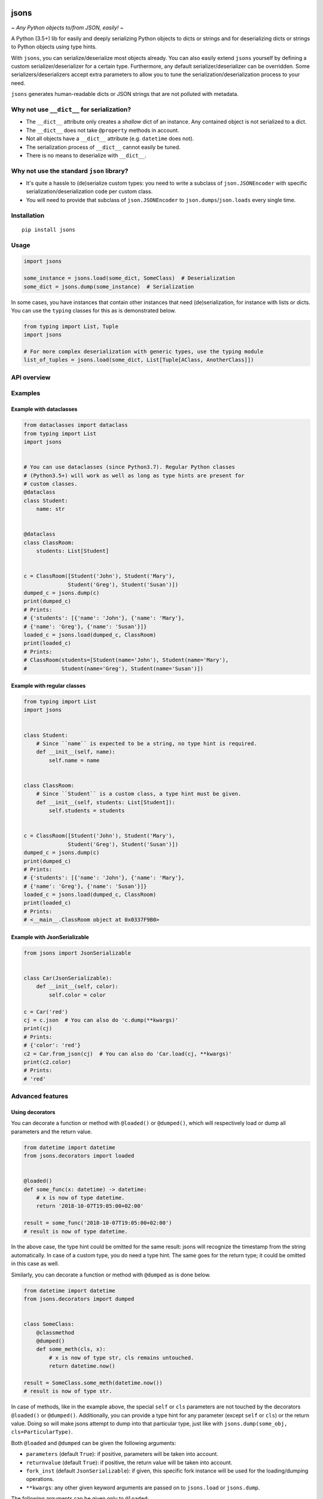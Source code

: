 |PyPI version| |Docs| |Build Status| |Scrutinizer Code Quality|
|Maintainability|

=====
jsons
=====

*~ Any Python objects to/from JSON, easily! ~*

A Python (3.5+) lib for easily and deeply serializing Python objects to dicts
or strings and for deserializing dicts or strings to Python objects using type
hints.

With ``jsons``, you can serialize/deserialize most objects already. You
can also easily extend ``jsons`` yourself by defining a custom
serializer/deserializer for a certain type. Furthermore, any default
serializer/deserializer can be overridden. Some
serializers/deserializers accept extra parameters to allow you to tune
the serialization/deserialization process to your need.

``jsons`` generates human-readable dicts or JSON strings that are not
polluted with metadata.

*******************************************
Why not use ``__dict__`` for serialization?
*******************************************
-  The ``__dict__`` attribute only creates a *shallow* dict of an
   instance. Any contained object is not serialized to a dict.
-  The ``__dict__`` does not take ``@property`` methods in account.
-  Not all objects have a ``__dict__`` attribute (e.g. ``datetime`` does
   not).
-  The serialization process of ``__dict__`` cannot easily be tuned.
-  There is no means to deserialize with ``__dict__``.

******************************************
Why not use the standard ``json`` library?
******************************************

- It's quite a hassle to (de)serialize custom types: you need to
  write a subclass of ``json.JSONEncoder`` with specific
  serialization/deserialization code per custom class.
- You will need to provide that subclass of ``json.JSONEncoder`` to
  ``json.dumps``/``json.loads`` every single time.

************
Installation
************

::

   pip install jsons

*****
Usage
*****

.. code:: python

   import jsons

   some_instance = jsons.load(some_dict, SomeClass)  # Deserialization
   some_dict = jsons.dump(some_instance)  # Serialization

In some cases, you have instances that contain other instances that need
(de)serialization, for instance with lists or dicts. You can use the
``typing`` classes for this as is demonstrated below.

.. code:: python

   from typing import List, Tuple
   import jsons

   # For more complex deserialization with generic types, use the typing module
   list_of_tuples = jsons.load(some_dict, List[Tuple[AClass, AnotherClass]])

************
API overview
************



********
Examples
********

Example with dataclasses
========================

.. code:: python

   from dataclasses import dataclass
   from typing import List
   import jsons


   # You can use dataclasses (since Python3.7). Regular Python classes
   # (Python3.5+) will work as well as long as type hints are present for
   # custom classes.
   @dataclass
   class Student:
       name: str


   @dataclass
   class ClassRoom:
       students: List[Student]


   c = ClassRoom([Student('John'), Student('Mary'),
                 Student('Greg'), Student('Susan')])
   dumped_c = jsons.dump(c)
   print(dumped_c)
   # Prints:
   # {'students': [{'name': 'John'}, {'name': 'Mary'},
   # {'name': 'Greg'}, {'name': 'Susan'}]}
   loaded_c = jsons.load(dumped_c, ClassRoom)
   print(loaded_c)
   # Prints:
   # ClassRoom(students=[Student(name='John'), Student(name='Mary'),
   #           Student(name='Greg'), Student(name='Susan')])

Example with regular classes
============================

.. code:: python

   from typing import List
   import jsons


   class Student:
       # Since ``name`` is expected to be a string, no type hint is required.
       def __init__(self, name):
           self.name = name


   class ClassRoom:
       # Since ``Student`` is a custom class, a type hint must be given.
       def __init__(self, students: List[Student]):
           self.students = students


   c = ClassRoom([Student('John'), Student('Mary'),
                 Student('Greg'), Student('Susan')])
   dumped_c = jsons.dump(c)
   print(dumped_c)
   # Prints:
   # {'students': [{'name': 'John'}, {'name': 'Mary'},
   # {'name': 'Greg'}, {'name': 'Susan'}]}
   loaded_c = jsons.load(dumped_c, ClassRoom)
   print(loaded_c)
   # Prints:
   # <__main__.ClassRoom object at 0x0337F9B0>

Example with JsonSerializable
=============================

.. code:: python

   from jsons import JsonSerializable


   class Car(JsonSerializable):
       def __init__(self, color):
           self.color = color

   c = Car('red')
   cj = c.json  # You can also do 'c.dump(**kwargs)'
   print(cj)
   # Prints:
   # {'color': 'red'}
   c2 = Car.from_json(cj)  # You can also do 'Car.load(cj, **kwargs)'
   print(c2.color)
   # Prints:
   # 'red'

*****************
Advanced features
*****************

Using decorators
================

You can decorate a function or method with ``@loaded()`` or ``@dumped()``,
which will respectively load or dump all parameters and the return value.

.. code:: python

   from datetime import datetime
   from jsons.decorators import loaded


   @loaded()
   def some_func(x: datetime) -> datetime:
       # x is now of type datetime.
       return '2018-10-07T19:05:00+02:00'

   result = some_func('2018-10-07T19:05:00+02:00')
   # result is now of type datetime.

In the above case, the type hint could be omitted for the same result: jsons
will recognize the timestamp from the string automatically. In case of a custom
type, you do need a type hint. The same goes for the return type; it could be
omitted in this case as well.

Similarly, you can decorate a function or method with ``@dumped`` as is done
below.

.. code:: python

   from datetime import datetime
   from jsons.decorators import dumped


   class SomeClass:
       @classmethod
       @dumped()
       def some_meth(cls, x):
           # x is now of type str, cls remains untouched.
           return datetime.now()

   result = SomeClass.some_meth(datetime.now())
   # result is now of type str.

In case of methods, like in the example above, the special ``self`` or ``cls``
parameters are not touched by the decorators ``@loaded()`` or ``@dumped()``.
Additionally, you can provide a type hint for any parameter (except ``self`` or
``cls``) or the return value. Doing so will make jsons attempt to dump into
that particular type, just like with
``jsons.dump(some_obj, cls=ParticularType)``.

Both ``@loaded`` and ``@dumped`` can be given the following arguments:

-  ``parameters`` (default ``True``): if positive, parameters will be taken into
   account.
-  ``returnvalue`` (default ``True``): if positive, the return value will be
   taken into account.
-  ``fork_inst`` (default ``JsonSerializable``): if given, this specific
   fork instance will be used for the loading/dumping operations.
-  ``**kwargs``: any other given keyword arguments are passed on to
   ``jsons.load`` or ``jsons.dump``.

The following arguments can be given only to ``@loaded``:

-  ``loader``: a ``jsons`` load function which must be one of ``jsons.load``,
   ``jsons.loads``, ``jsons.loadb``. The given function will be used to load
   from.

The following arguments can be given only to ``@dumped``:

-  ``dumper``: a ``jsons`` dump function which must be one of ``jsons.dump``,
   ``jsons.dumps``, ``jsons.dumpb``. The given function will be used to dump
   with.

Overriding the default (de)serialization behavior
=================================================

You may alter the behavior of the serialization and deserialization processes
yourself by defining your own custom serialization/deserialization functions.

.. code:: python

   jsons.set_serializer(custom_serializer, datetime)  # A custom datetime serializer.
   jsons.set_deserializer(custom_deserializer, str)  # A custom string deserializer.

A custom serializer must have the following form:

.. code:: python

   def someclass_serializer(obj: SomeClass, **kwargs) -> object:
       # obj is the instance that needs to be serialized.
       # Make sure to return a type with a JSON equivalent, one of:
       # (str, int, float, bool, list, dict, None)
       return obj.__dict__

A custom deserializer must have the following form:

.. code:: python

   def someclass_deserializer(obj: object, cls: type = None, **kwargs) -> SomeClass:
       # obj is the instance that needs to be deserialized.
       # cls is the type that is to be returned. In most cases, this is the
       # type of the object before it was serialized.
       return SomeClass(some_arg=obj['some_arg'])

Note that in both cases, if you choose to call any other (de)serializer within
your own, you should also pass the ``**kwargs`` upon calling.

Transforming the JSON keys
==========================
You can have the keys transformed by the serialization or deserialization
process by providing a transformer function that takes a string and returns a
string.

.. code:: python

   result = jsons.dump(some_obj, key_transformer=jsons.KEY_TRANSFORMER_CAMELCASE)
   # result could be something like: {'thisIsTransformed': 123}

   result = jsons.load(some_dict, SomeClass,
                       key_transformer=jsons.KEY_TRANSFORMER_SNAKECASE)
   # result could be something like: {'this_is_transformed': 123}

The following casing styles are supported:

.. code:: python

   KEY_TRANSFORMER_SNAKECASE   # snake_case
   KEY_TRANSFORMER_CAMELCASE   # camelCase
   KEY_TRANSFORMER_PASCALCASE  # PascalCase
   KEY_TRANSFORMER_LISPCASE    # lisp-case

Customizing JsonSerializable
============================
You can customize the behavior of the ``JsonSerializable`` class or extract a
new class from it. This can be useful if you are using ``jsons`` extensively
throughout your project, especially if you wish to have different
(de)serialization styles in different occasions.

.. code:: python

   forked = JsonSerializable.fork()
   forked.set_serializer(custom_serializer, datetime)  # A custom serializer.

   class Person(forked):
       def __init__(self, dt: datetime):
           self.dt = dt

   p = Person('John')
   p.json  # Will contain a serialized dt using 'custom_serializer'.

   jsons.dump(datetime.now())  # Still uses the default datetime serializer.

In the above example, a custom serializer is set to a fork of
``JsonSerializable``. The regular ``jsons.dump`` does not have this custom
serializer and will therefore behave as it used to.

You can also create a fork of a fork. All serializers and deserializers of the
type that was forked, are copied.

You can also define default ``kwargs`` which are then automatically passed as
arguments to the serializing and deserializing methods (``dump``, ``load``,
...). You can use ``with_dump`` and ``with_load`` to set default ``kwargs`` to
the serialization and deserialization process respectively.

.. code:: python

   custom_serializable = JsonSerializable\
       .with_dump(key_transformer=KEY_TRANSFORMER_CAMELCASE)\
       .with_load(key_transformer=KEY_TRANSFORMER_SNAKECASE)

   class Person(custom_serializable):
       def __init__(self, my_name):
           self.my_name = my_name

   p = Person('John')
   p.json  # {'myName': 'John'}  <-- note the camelCase

   p2 = Person.from_json({'myName': 'Mary'})
   p2.my_name  # 'Mary'  <-- note the snake_case in my_name

You can, of course, also do this with a fork of ``JsonSerializable`` or you
can create a fork in the process by setting ``fork=True`` in ``with_dump`` or
``with_load``.

Meta
''''

Contributors
------------
Special thanks to the following contributors:

- `finetuned89 <https://github.com/finetuned89>`_
- `haluzpav <https://github.com/haluzpav>`_

.. |PyPI version| image:: https://badge.fury.io/py/jsons.svg
   :target: https://badge.fury.io/py/jsons

.. |Docs| image:: https://readthedocs.org/projects/jsons/badge/?version=latest
   :target: https://jsons.readthedocs.io/en/latest/?badge=latest
   :alt: Documentation Status

.. |Build Status| image:: https://api.travis-ci.org/ramonhagenaars/jsons.svg?branch=master
   :target: https://travis-ci.org/ramonhagenaars/jsons
.. |Scrutinizer Code Quality| image:: https://scrutinizer-ci.com/g/ramonhagenaars/jsons/badges/quality-score.png?b=master
   :target: https://scrutinizer-ci.com/g/ramonhagenaars/jsons/?branch=master
.. |Maintainability| image:: https://api.codeclimate.com/v1/badges/17d997068b3387c2f2c3/maintainability
   :target: https://codeclimate.com/github/ramonhagenaars/jsons/maintainability